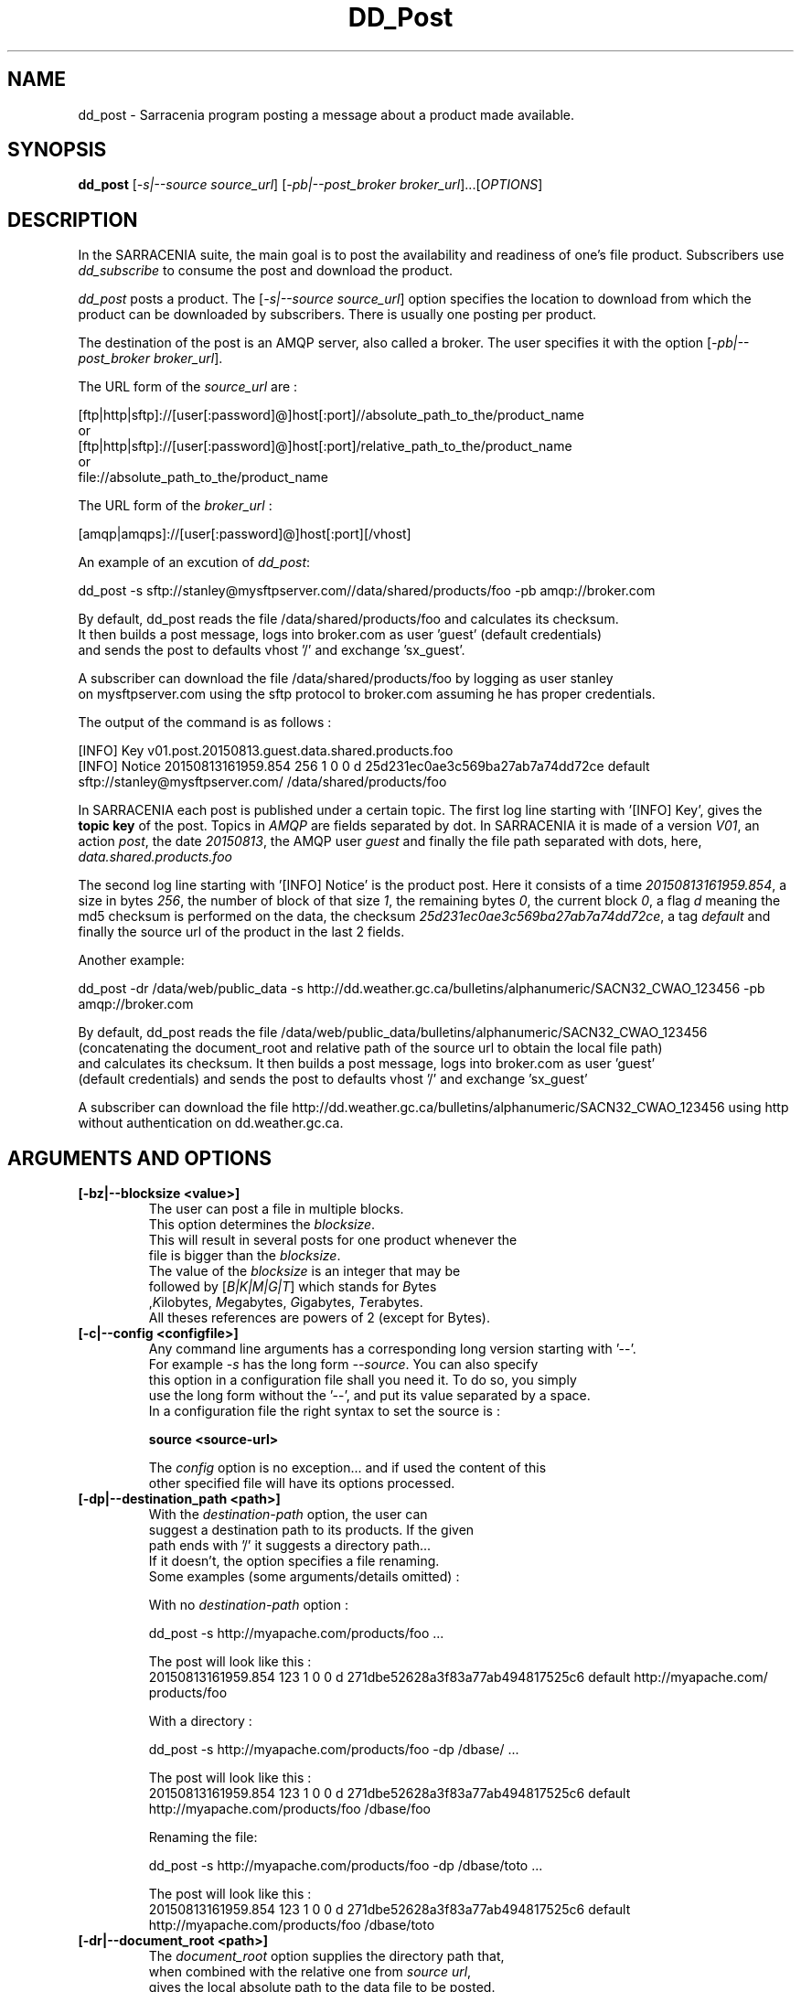 .TH DD_Post "1" "Aug 2015" "sara 0.0.1" "Sarracenia suite"
.SH NAME
dd_post \- Sarracenia program posting a message about a product made available.
.SH SYNOPSIS
.B dd_post 
[\fI-s|--source source_url\fR] [\fI-pb|--post_broker broker_url\fR]...[\fIOPTIONS\fR]
.SH DESCRIPTION
.PP
In the SARRACENIA suite, the main goal is to post the availability and readiness
of one's file product. Subscribers use \fIdd_subscribe\fR to consume the post and
download the product.

\fIdd_post\fR posts a product. The [\fI-s|--source source_url\fR] option specifies
the location to download from which the product can be downloaded by subscribers.
There is usually one posting per product.

The destination of the post is an AMQP server, also called a broker.
The user specifies it with the option [\fI-pb|--post_broker broker_url\fR]. 

.nf
The URL form of the \fIsource_url\fR are :

       [ftp|http|sftp]://[user[:password]@]host[:port]//absolute_path_to_the/product_name
       or
       [ftp|http|sftp]://[user[:password]@]host[:port]/relative_path_to_the/product_name
       or
       file://absolute_path_to_the/product_name
.fi

.nf
The URL form of the \fIbroker_url\fR :

       [amqp|amqps]://[user[:password]@]host[:port][/vhost]
.fi

An example of an excution of \fIdd_post\fR:
.nf

dd_post -s sftp://stanley@mysftpserver.com//data/shared/products/foo -pb amqp://broker.com

By default, dd_post reads the file /data/shared/products/foo and calculates its checksum.
It then builds a post message, logs into broker.com as user 'guest' (default credentials)
and sends the post  to defaults vhost '/' and exchange 'sx_guest'.

A subscriber can download the file /data/shared/products/foo  by logging as user stanley
on mysftpserver.com using the sftp protocol to  broker.com assuming he has proper credentials.

The output of the command is as follows :

[INFO] Key v01.post.20150813.guest.data.shared.products.foo
[INFO] Notice 20150813161959.854 256 1 0 0 d 25d231ec0ae3c569ba27ab7a74dd72ce default sftp://stanley@mysftpserver.com/ /data/shared/products/foo

.fi
In SARRACENIA each post is published under a certain topic.
The first log line starting with '[INFO] Key', gives the \fBtopic key\fR of the
post. Topics in \fIAMQP\fR are fields separated by dot. In SARRACENIA 
it is made of a version \fIV01\fR, an action \fIpost\fR, the date \fI20150813\fR,
the AMQP user \fIguest\fR and finally the file path separated with dots, here,
\fIdata.shared.products.foo\fR

The second log line starting with '[INFO] Notice' is the product post.
Here it consists of a time \fI20150813161959.854\fR, a size in bytes \fI256\fR,
the number of block of that size \fI1\fR, the remaining bytes \fI0\fR, the
current block \fI0\fR, a flag \fId\fR meaning the md5 checksum is
performed on the data, the checksum \fI25d231ec0ae3c569ba27ab7a74dd72ce\fR,
a tag \fIdefault\fR and finally the source url of the product in the last 2 fields.
.fi

Another example:
.nf

dd_post -dr /data/web/public_data -s http://dd.weather.gc.ca/bulletins/alphanumeric/SACN32_CWAO_123456 -pb amqp://broker.com

By default, dd_post reads the file /data/web/public_data/bulletins/alphanumeric/SACN32_CWAO_123456
(concatenating the document_root and relative path of the source url to obtain the local file path)
and calculates its checksum. It then builds a post message, logs into broker.com as user 'guest'
(default credentials) and sends the post to defaults vhost '/' and exchange 'sx_guest'

A subscriber can download the file http://dd.weather.gc.ca/bulletins/alphanumeric/SACN32_CWAO_123456 using http
without authentication on dd.weather.gc.ca.
.fi

.SH ARGUMENTS AND OPTIONS
.PP
.TP
\fB[-bz|--blocksize <value>]
.nf
The user can post a file in multiple blocks.
This option determines the \fIblocksize\fR.
This will result in several posts for one product whenever the
file is bigger than the \fIblocksize\fR.
The value of the \fIblocksize\fR  is an integer that may be
followed by  [\fIB|K|M|G|T\fR] which stands for \fIB\fRytes
,\fIK\fRilobytes, \fIM\fRegabytes, \fIG\fRigabytes, \fIT\fRerabytes.
All theses references are powers of 2 (except for Bytes).
.fi


.TP
\fB[-c|--config <configfile>]
.nf
Any command line arguments has a corresponding long version starting with '--'.
For example \fI-s\fR has the long form \fI--source\fR. You can also specify
this option in a configuration file shall you need it. To do so, you simply
use the long form without the '--', and put its value separated by a space.
In a configuration file the right syntax to set the source is :

\fBsource <source-url>\fR 

The \fIconfig\fR option is no exception... and if used the content of this
other specified file will have its options processed.
.fi

.TP
\fB[-dp|--destination_path <path>]
.nf
With the \fIdestination-path\fR  option, the user can
suggest a destination path to its products. If the given
path ends with '/' it suggests a directory path... 
If it doesn't, the option specifies a file renaming.
Some examples (some arguments/details omitted) :

     With no  \fIdestination-path\fR  option :

     dd_post -s http://myapache.com/products/foo ...

     The post will look like this :
     20150813161959.854 123 1 0 0 d 271dbe52628a3f83a77ab494817525c6 default http://myapache.com/ products/foo


     With a directory :

     dd_post -s http://myapache.com/products/foo -dp /dbase/ ...

     The post will look like this :
     20150813161959.854 123 1 0 0 d 271dbe52628a3f83a77ab494817525c6 default http://myapache.com/products/foo /dbase/foo


     Renaming the file:

     dd_post -s http://myapache.com/products/foo -dp /dbase/toto ...

     The post will look like this :
     20150813161959.854 123 1 0 0 d 271dbe52628a3f83a77ab494817525c6 default http://myapache.com/products/foo /dbase/toto
.fi

.TP
\fB[-dr|--document_root <path>]
.nf
The \fIdocument_root\fR option supplies the directory path that,
when combined with the relative one from \fIsource url\fR, 
gives the local absolute path to the data file to be posted.
.fi

.TP
\fB[-f|--flags <string>]
.nf
Product posts include a flag field.
It is a comma separated string.
Some flag values tell the program how to calculate the checksum.
Valid checksum flags are :

    [0|n|d|c=<scriptname>]
    where 0 : no checksum... value in post is 0
          n : do checksum on filename
          d : do md5sum on file content

.fi

.TP
\fB[-h|-help|--help]
.nf
Display program options.
.fi

.TP
\fB[-pb|--post_broker <broker-url>]
.nf
\fIpost_broker\fR is the broker to connect to to send the post.
.fi

.TP
\fB[-pe|--post_exchange <exchange_name>]
.nf
By default, the exchange name is the concatenation of string 'sx_' and
the post_broker username. It can be overwritten with the \fIpost_exchange\fR
option.
.fi

.TP
\fB[-pk|--post_topic_key <key>]
.nf
By default, the topic key is made of a version \fIV01\fR, an action \fIpost\fR,
the date \fIYYYYmmdd\fR, the post_broker user and finally the file path separated
with dots (dot being the topic separator for amqp). It can be overwritten with the
\fIpost_topic_key\fR option.
.fi

.TP
\fB[-s|--source <source-url>]
.nf
\fIsource\fR is the actual download url to be
used by the subscribers.
.fi

.TP
\fB[-t|--tag <string>]
.nf
\fItag\fR is an arbitrary label that allows
the user to identify a specific flow.
By default the tag is \fIdefault\fR.
The tag string appears in the post.
.fi

.SH DEVELOPER SPECIFIC OPTIONS

.TP
\fB[-debug|--debug]
.nf
Active if \fI-debug|--debug\fR appears in the command line... or
\fIdebug\fR is set to True in the configuration file used.
.fi

.TP
\fB[-r|--randomize]
.nf
Active if \fI-r|--randomize\fR appears in the command line... or
\fIrandomize\fR is set to True in the configuration file used.
If there are several posts because the file is posted
by block because the \fIblocksize\fR option was set, the block 
posts are randomized meaning that the will not be posted
ordered by block number.
.fi

.TP
\fB[-rr|--reconnect]
.nf
Active if \fI-rc|--reconnect\fR appears in the command line... or
\fIreconnect\fR is set to True in the configuration file used.
\fIIf there are several posts because the file is posted
by block because the \fIblocksize\fR option was set, there is a
reconnection to the broker everytime a post is to be sent.
.fi
